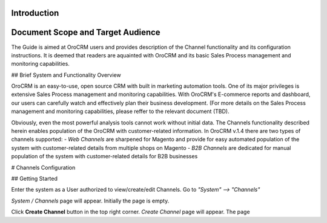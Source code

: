 Introduction
-------------

Document Scope and Target Audience
----

The Guide is aimed at OroCRM users and provides description of the Channel functionality and its configuration instructions. It is deemed that readers are aquainted with OroCRM and its basic Sales Process management and monitoring capabilities.


## Brief System and Functionality Overview

OroCRM is an easy-to-use, open source CRM with built in marketing automation tools. One of its major privileges is extensive Sales Process management and monitoring capabilities. With OroCRM's E-commerce reports and dashboard, our users can carefully watch and effectively plan their business development. (For more details on the Sales Process management and monitoring capabilities, please reffer to the relevant document (TBD).

Obviously, even the most powerful analysis tools cannot work without initial data. The Channels functionality described herein enables population of the OroCRM with customer-related information. In OroCRM v.1.4 there are two types of channels supported:
- *Web Channels* are sharpened for Magento and provide for easy automated population of the system with customer-related details from multiple shops on Magento
- *B2B Channels* are dedicated for manual population of the system with customer-related details for B2B businesses


# Channels Configuration

## Getting Started

Enter the system as a User authorized to view/create/edit Channels. Go to *"System" --> "Channels"*

.. image:: /Screenshots/2014-10-07%2016_31_07-Dashboard.png)

*System / Channels* page will appear. Initially the page is empty.

Click **Create Channel** button in the top right corner. *Create Channel* page will appear. The page 
